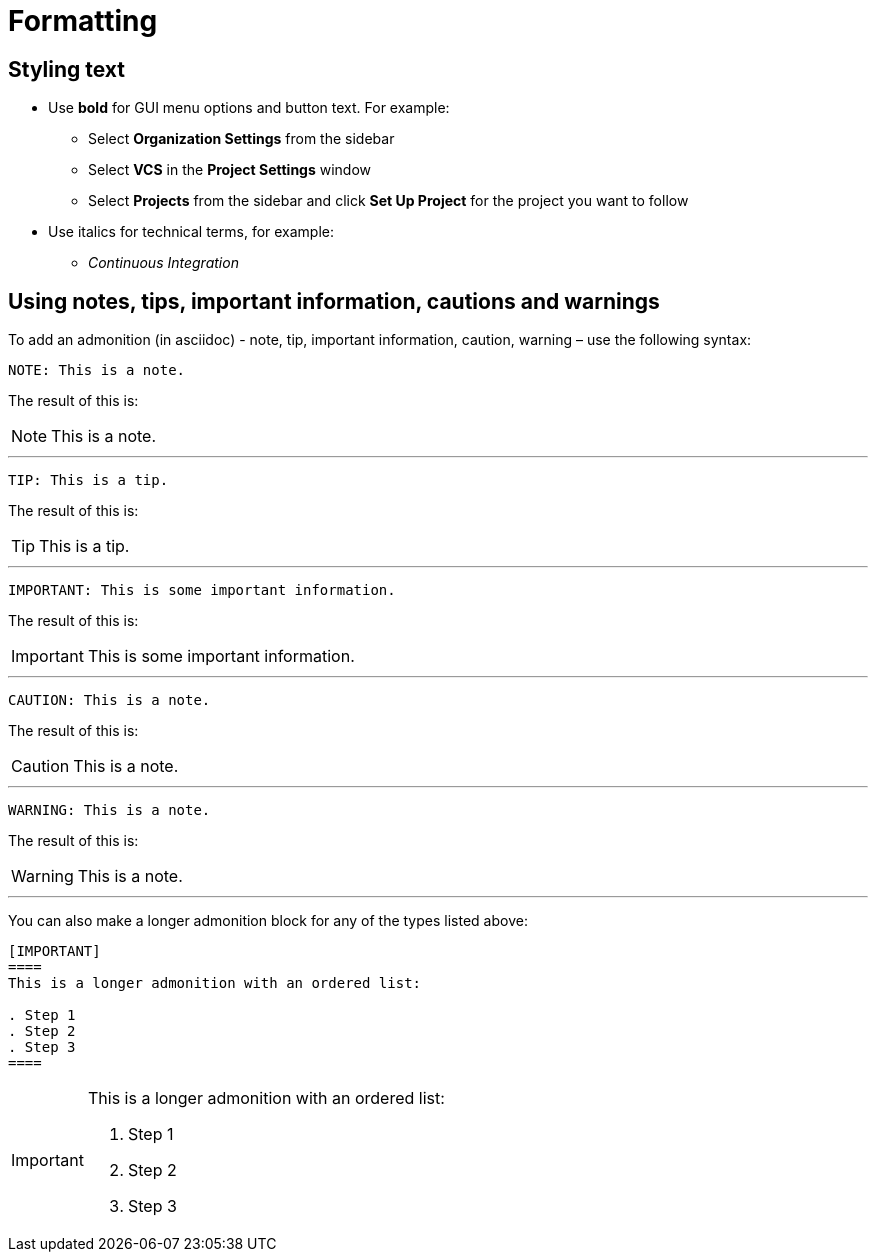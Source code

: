 = Formatting
:page-layout: classic-docs
:icons: font
:toc: macro
:toc-title:

== Styling text

* Use **bold** for GUI menu options and button text. For example:
** Select **Organization Settings** from the sidebar
** Select **VCS** in the **Project Settings** window
** Select **Projects** from the sidebar and click **Set Up Project** for the project you want to follow

* Use italics for technical terms, for example:
** _Continuous Integration_

== Using notes, tips, important information, cautions and warnings

To add an admonition (in asciidoc) - note, tip, important information, caution, warning – use the following syntax:

[source,adoc]
NOTE: This is a note.

The result of this is:

NOTE: This is a note.

---

[source,adoc]
TIP: This is a tip.

The result of this is:

TIP: This is a tip.

---

[source,adoc]
IMPORTANT: This is some important information.

The result of this is:

IMPORTANT: This is some important information.

---

[source,adoc]
CAUTION: This is a note.

The result of this is:

CAUTION: This is a note.

---

[source,adoc]
WARNING: This is a note.

The result of this is:

WARNING: This is a note.

---

You can also make a longer admonition block for any of the types listed above:

[source,adoc]
----
[IMPORTANT] 
==== 
This is a longer admonition with an ordered list:

. Step 1
. Step 2
. Step 3
====
----

[IMPORTANT] 
====  
This is a longer admonition with an ordered list:

. Step 1
. Step 2
. Step 3
====
